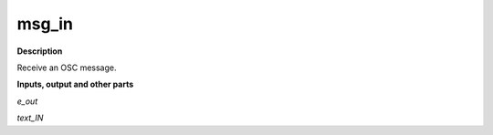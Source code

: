 msg_in
======

.. _msg_in:

**Description**

Receive an OSC message.

**Inputs, output and other parts**

*e_out* 

*text_IN* 

